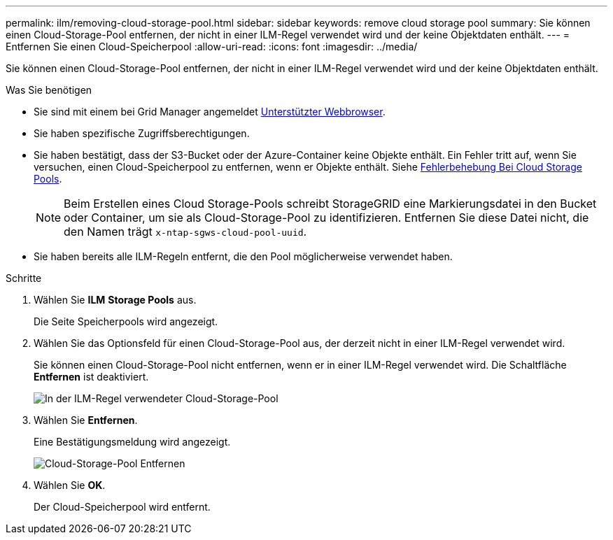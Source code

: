 ---
permalink: ilm/removing-cloud-storage-pool.html 
sidebar: sidebar 
keywords: remove cloud storage pool 
summary: Sie können einen Cloud-Storage-Pool entfernen, der nicht in einer ILM-Regel verwendet wird und der keine Objektdaten enthält. 
---
= Entfernen Sie einen Cloud-Speicherpool
:allow-uri-read: 
:icons: font
:imagesdir: ../media/


[role="lead"]
Sie können einen Cloud-Storage-Pool entfernen, der nicht in einer ILM-Regel verwendet wird und der keine Objektdaten enthält.

.Was Sie benötigen
* Sie sind mit einem bei Grid Manager angemeldet xref:../admin/web-browser-requirements.adoc[Unterstützter Webbrowser].
* Sie haben spezifische Zugriffsberechtigungen.
* Sie haben bestätigt, dass der S3-Bucket oder der Azure-Container keine Objekte enthält. Ein Fehler tritt auf, wenn Sie versuchen, einen Cloud-Speicherpool zu entfernen, wenn er Objekte enthält. Siehe xref:troubleshooting-cloud-storage-pools.adoc[Fehlerbehebung Bei Cloud Storage Pools].
+

NOTE: Beim Erstellen eines Cloud Storage-Pools schreibt StorageGRID eine Markierungsdatei in den Bucket oder Container, um sie als Cloud-Storage-Pool zu identifizieren. Entfernen Sie diese Datei nicht, die den Namen trägt `x-ntap-sgws-cloud-pool-uuid`.

* Sie haben bereits alle ILM-Regeln entfernt, die den Pool möglicherweise verwendet haben.


.Schritte
. Wählen Sie *ILM* *Storage Pools* aus.
+
Die Seite Speicherpools wird angezeigt.

. Wählen Sie das Optionsfeld für einen Cloud-Storage-Pool aus, der derzeit nicht in einer ILM-Regel verwendet wird.
+
Sie können einen Cloud-Storage-Pool nicht entfernen, wenn er in einer ILM-Regel verwendet wird. Die Schaltfläche *Entfernen* ist deaktiviert.

+
image::../media/cloud_storage_pool_used_in_ilm_rule.png[In der ILM-Regel verwendeter Cloud-Storage-Pool]

. Wählen Sie *Entfernen*.
+
Eine Bestätigungsmeldung wird angezeigt.

+
image::../media/cloud_storage_pool_remove.gif[Cloud-Storage-Pool Entfernen]

. Wählen Sie *OK*.
+
Der Cloud-Speicherpool wird entfernt.


